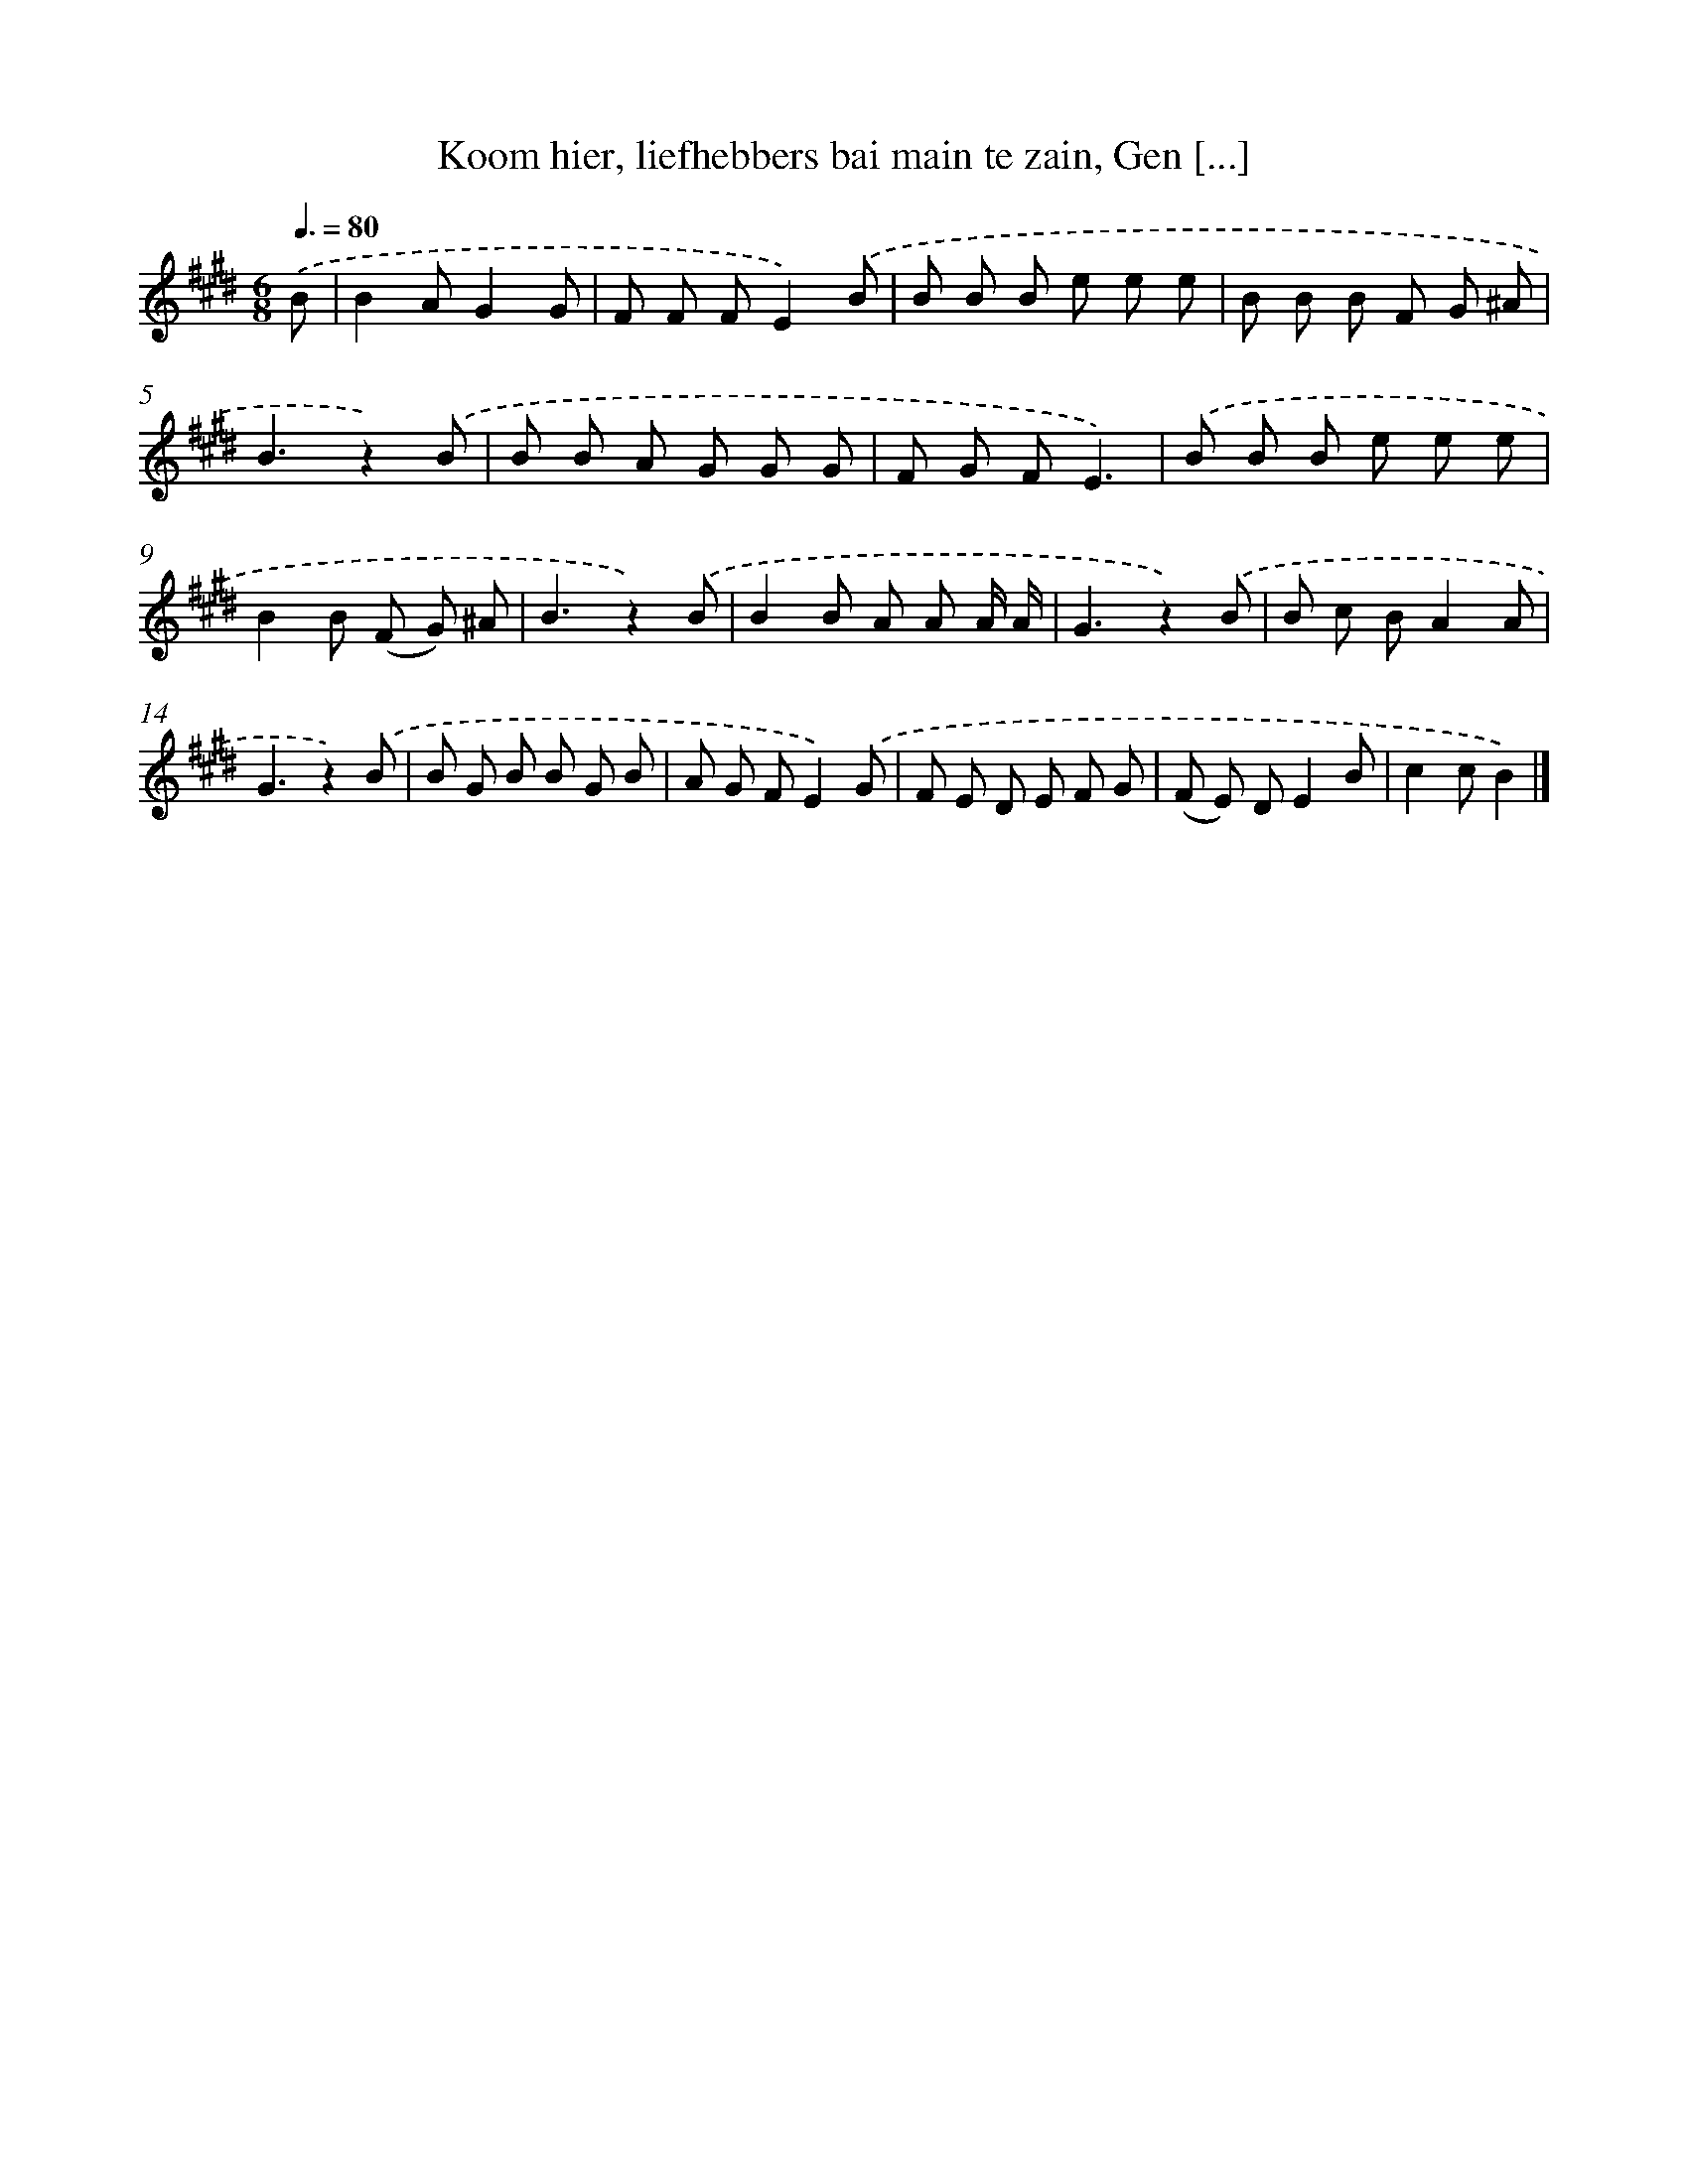 X: 9349
T: Koom hier, liefhebbers bai main te zain, Gen [...]
%%abc-version 2.0
%%abcx-abcm2ps-target-version 5.9.1 (29 Sep 2008)
%%abc-creator hum2abc beta
%%abcx-conversion-date 2018/11/01 14:36:55
%%humdrum-veritas 3260685084
%%humdrum-veritas-data 3313535083
%%continueall 1
%%barnumbers 0
L: 1/8
M: 6/8
Q: 3/8=80
K: E clef=treble
.('B [I:setbarnb 1]|
B2AG2G |
F F FE2).('B |
B B B e e e |
B B B F G ^A |
B3z2).('B |
B B A G G G |
F G FE3) |
.('B B B e e e |
B2B (F G) ^A |
B3z2).('B |
B2B A A A/ A/ |
G3z2).('B |
B c BA2A |
G3z2).('B |
B G B B G B |
A G FE2).('G |
F E D E F G |
(F E) DE2B |
c2cB2) |]

